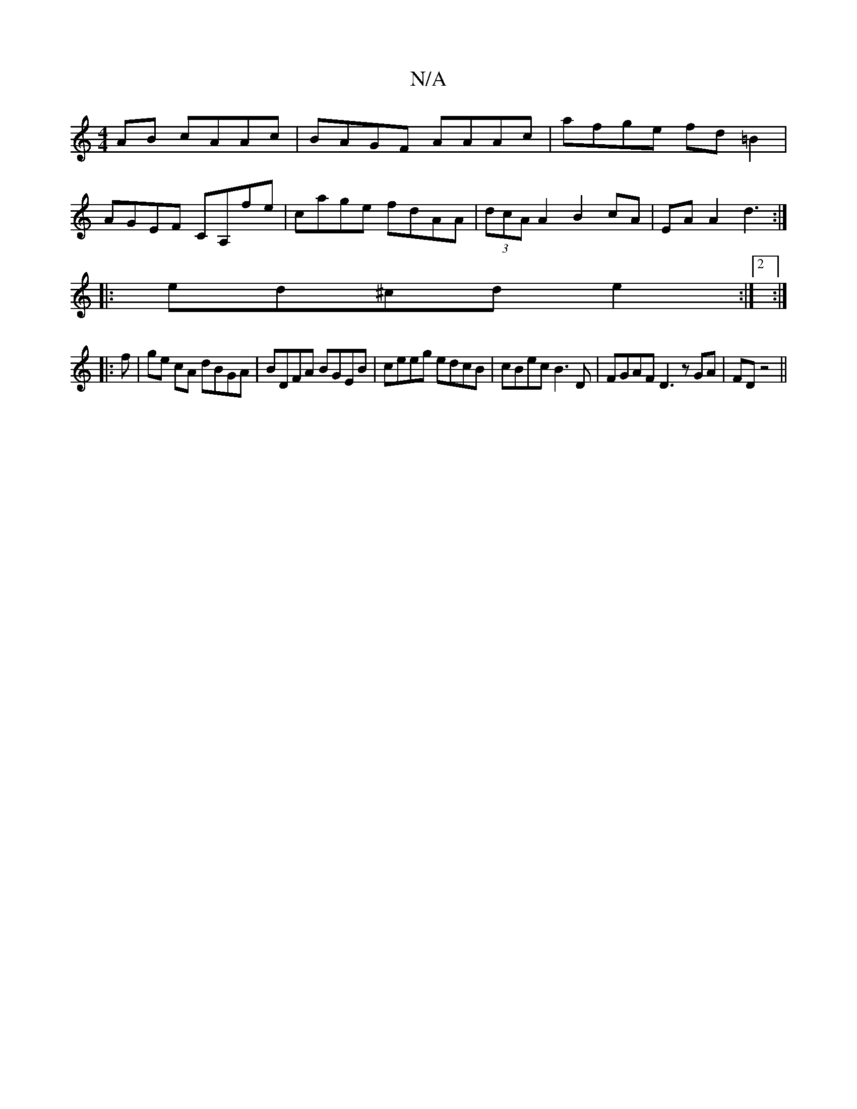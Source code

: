 X:1
T:N/A
M:4/4
R:N/A
K:Cmajor
AB cAAc|BAGF AAAc|afge fd=B2|
AGEF CA,fe|cage fdAA|(3dcA A2 B2cA|EAA2 d3:|
|:ed^cd e2:|2 :|
|:f|ge cA dBGA|BDFA BGEB|ceeg edcB|cBec B3D|FGAF D3z GA|FD z4 ||

|:1 AGAG|^D~F2F2D2:|
V:E6|G2 E2 D2-|B2c2A4